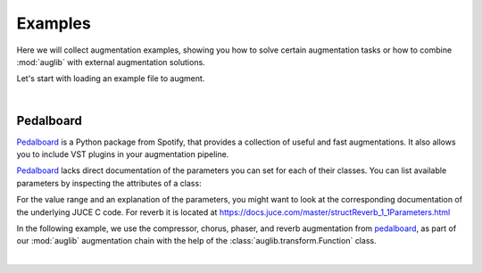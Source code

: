 Examples
========

.. jupyter-execute::
    :hide-code:
    :hide-output:

    import os

    from IPython.display import Audio
    import matplotlib.pyplot as plt
    import numpy as np
    import seaborn as sns

    import audb
    import auglib


    # Ensure we can access public repo
    artifactory_user = os.environ.get('ARTIFACTORY_USERNAME')
    artifactory_key = os.environ.get('ARTIFACTORY_API_KEY')
    os.environ['ARTIFACTORY_USERNAME'] = 'anonymous'
    os.environ['ARTIFACTORY_API_KEY'] = ''

    audb.config.REPOSITORIES = [
        audb.Repository(
            name='data-public',
            host='https://audeering.jfrog.io/artifactory',
            backend='artifactory',
        ),
    ]

    blue = '#6649ff'
    green = '#55dbb1'

    sns.set(
        rc={
            'axes.facecolor': (0, 0, 0, 0),
            'figure.facecolor': (0, 0, 0, 0),
            'axes.grid' : False,
            'figure.figsize':(8, 3)
        },
    )


    def plot(signal, color, text):
        signal = np.atleast_2d(signal)[0, :]
        g = sns.lineplot(data=signal, color=color, linewidth=2.5)
        # Remove all axis
        sns.despine(left=True, bottom=True)
        g.tick_params(left=False, bottom=False)
        _ = g.set(xticklabels=[], yticklabels=[])
        _ = plt.xlim([-0.15 * len(signal), len(signal)])
        _ = plt.ylim([-1, 1])
        _ = plt.text(
            -0.02 * len(signal),
            0,
            text,
            fontsize='large',
            fontweight='semibold',
            color=color,
            horizontalalignment='right',
            verticalalignment='center',
        )


.. === Document starts here ===

Here we will collect augmentation examples,
showing you
how to solve certain augmentation tasks
or how to
combine :mod:`auglib`
with external augmentation solutions.

Let's start with loading an example file to augment.

.. jupyter-execute::

    import audb
    import audiofile

    files = audb.load_media(
        'emodb',
        'wav/03a01Fa.wav',
        version='1.1.1',
        verbose=False,
    )
    signal, sampling_rate = audiofile.read(files[0], always_2d=True)

.. jupyter-execute::
    :hide-code:

    plot(signal, blue, 'Original\nAudio')

.. jupyter-execute::
    :hide-code:

    Audio(signal, rate=sampling_rate)

.. empty line for some extra space

|


Pedalboard
----------

Pedalboard_ is a Python package from Spotify,
that provides a collection
of useful and fast augmentations.
It also allows you
to include VST plugins
in your augmentation pipeline.

Pedalboard_ lacks direct documentation
of the parameters you can set for each of their classes.
You can list available parameters
by inspecting the attributes of a class:

.. jupyter-execute::

    import pedalboard

    [attr for attr in dir(pedalboard.Reverb) if not attr.startswith('_')]

For the value range
and an explanation
of the parameters,
you might want to look
at the corresponding documentation
of the underlying JUCE C code.
For reverb it is located at
https://docs.juce.com/master/structReverb_1_1Parameters.html

In the following example,
we use the compressor,
chorus,
phaser,
and reverb
augmentation from pedalboard_,
as part of our :mod:`auglib`
augmentation chain
with the help of the :class:`auglib.transform.Function` class.

.. jupyter-execute::

    def pedalboard_transform(signal, sampling_rate):
        r"""Custom augmentation using pedalboard."""
        board = pedalboard.Pedalboard(
            [
                pedalboard.Compressor(threshold_db=-50, ratio=25),
                pedalboard.Chorus(),
                pedalboard.Phaser(),
                pedalboard.Reverb(room_size=0.25),
            ],
            sample_rate=sampling_rate,
        )
        return board(signal)

    transform = auglib.transform.Compose(
        [
            auglib.transform.Function(pedalboard_transform),
            auglib.transform.NormalizeByPeak(peak_db=-3),
        ]
    )
    augment = auglib.Augment(transform)
    signal_augmented = augment(signal, sampling_rate)
    
.. jupyter-execute::
    :hide-code:

    plot(signal_augmented, green, 'Augmented\nAudio')

.. jupyter-execute::
    :hide-code:

    Audio(signal_augmented, rate=sampling_rate)

.. empty line for some extra space

|

.. _Pedalboard: https://github.com/spotify/pedalboard
.. _pedalboard: https://github.com/spotify/pedalboard


.. Clean up

.. jupyter-execute::
    :hide-code:
    :hide-output:

    # Restore artifactory user
    if artifactory_user is not None:
        os.environ['ARTIFACTORY_USERNAME'] = artifactory_user
    if artifactory_key is not None:
        os.environ['ARTIFACTORY_API_KEY'] = artifactory_key
